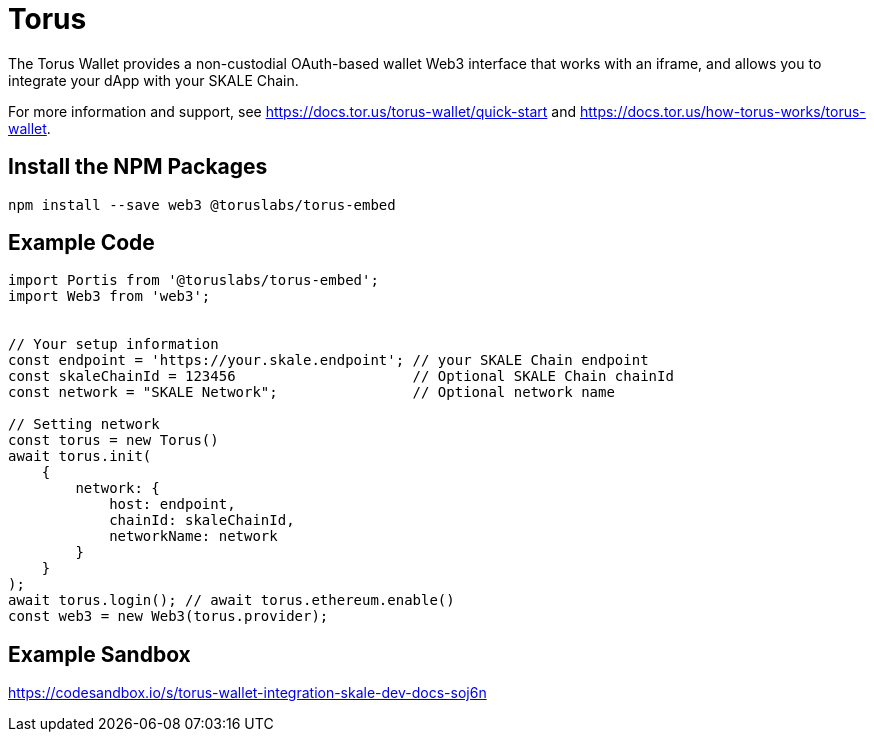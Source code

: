 = Torus

The Torus Wallet provides a non-custodial OAuth-based wallet Web3 interface that works with an iframe, and allows you to integrate your dApp with your SKALE Chain.

For more information and support, see <https://docs.tor.us/torus-wallet/quick-start> and <https://docs.tor.us/how-torus-works/torus-wallet>.

== Install the NPM Packages

```shell
npm install --save web3 @toruslabs/torus-embed
```

== Example Code

```javascript
import Portis from '@toruslabs/torus-embed';
import Web3 from 'web3';


// Your setup information
const endpoint = 'https://your.skale.endpoint'; // your SKALE Chain endpoint
const skaleChainId = 123456                     // Optional SKALE Chain chainId
const network = "SKALE Network";                // Optional network name

// Setting network
const torus = new Torus()
await torus.init(
    {
        network: {
            host: endpoint,
            chainId: skaleChainId,
            networkName: network
        }
    }
);
await torus.login(); // await torus.ethereum.enable()
const web3 = new Web3(torus.provider);
```

== Example Sandbox

<https://codesandbox.io/s/torus-wallet-integration-skale-dev-docs-soj6n>